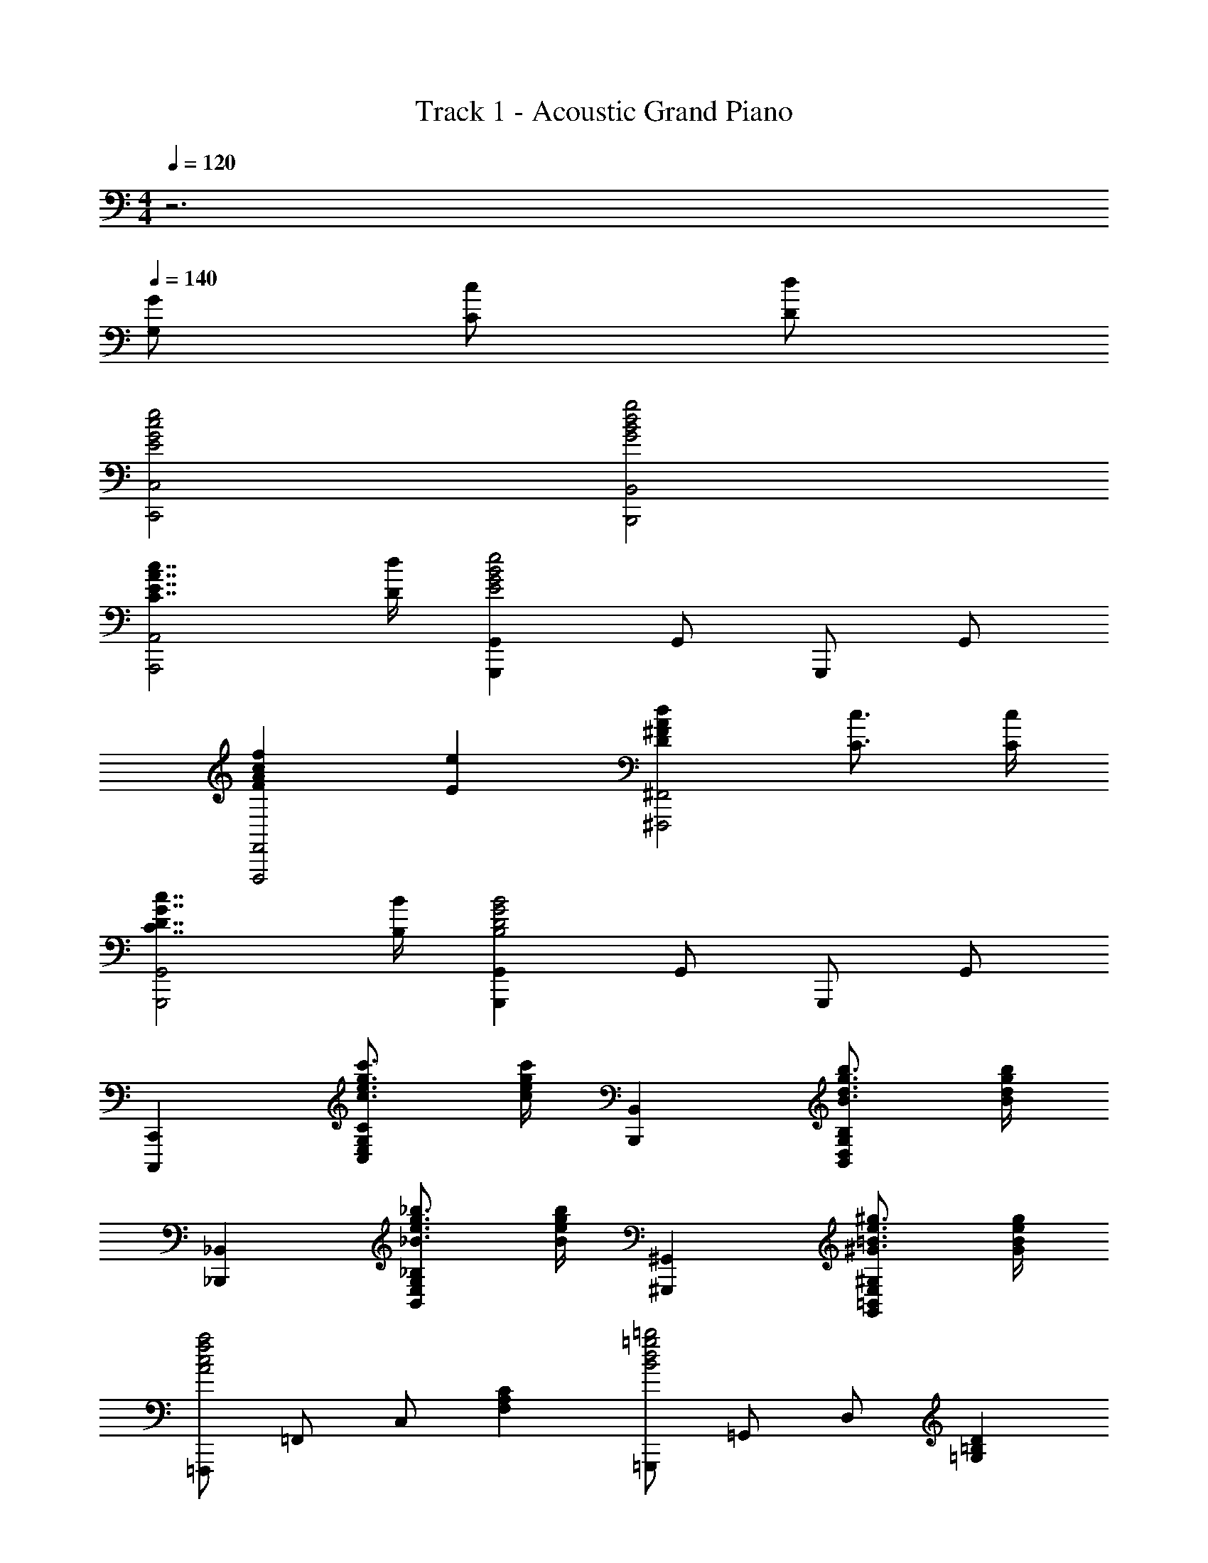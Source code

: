 X: 1
T: Track 1 - Acoustic Grand Piano
Z: ABC Generated by Starbound Composer
L: 1/8
M: 4/4
Q: 1/4=120
K: C
z6 
Q: 1/4=140
[G,2/3G2/3] [C2/3c2/3] [D2/3d2/3] 
[E4G4c4e4C,,4C,4] [G4B4d4g4B,,,4B,,4] 
[C7/2E7/2A7/2c7/2A,,,4A,,4] [D/2d/2] [G,,,2G,,2E4G4B4e4] G,,2/3 G,,,2/3 G,,2/3 
[F2A2c2f2F,,,4F,,4] [E2e2] [D2^F2A2d2^F,,,4^F,,4] [C3/2c3/2] [C/2c/2] 
[C7/2D7/2G7/2c7/2G,,,4G,,4] [B,/2B/2] [G,,,2G,,2B,4D4G4B4] G,,2/3 G,,,2/3 G,,2/3 
[C,,,2C,,2] [c3/2e3/2g3/2c'3/2C,2E,2G,2C2] [c/2e/2g/2c'/2] [B,,,2B,,2] [B3/2d3/2g3/2b3/2B,,2D,2G,2B,2] [B/2d/2g/2b/2] 
[_B,,,2_B,,2] [_B3/2e3/2g3/2_b3/2B,,2E,2G,2_B,2] [B/2e/2g/2b/2] [^G,,,2^G,,2] [^G3/2=B3/2e3/2^g3/2G,,2=B,,2E,2^G,2] [G/2B/2e/2g/2] 
[=F,,,2/3A4c4f4a4] =F,,2/3 C,2/3 [F,2A,2C2] [=G,,,2/3B4d4=g4=b4] =G,,2/3 D,2/3 [=G,2=B,2D2z3/2] 
Q: 1/4=157
z/2 
[AcaA,,A,] [cec'C,2E,2A,2] [Bdb] [cec'C,2E,2A,2] [dfd'] [cec'C,2E,2A,2] [Bdb] [=GBgC,E,A,] 
[dfd'A,,A,] [cec'C,2E,2A,2] [Bdb] [GBgC,2E,2A,2] [dfd'] [cec'C,2E,2A,2] [Bdb] [GBgC,E,A,] 
[AcaA,,A,] [cec'C,2E,2A,2] [Bdb] [cec'C,2E,2A,2] [dfd'] [cec'C,2E,2A,2] [Bdb] [GBgC,E,A,] 
[C/2dd'] A,/2 [F,/2cc'] A,/2 [C/2Bb] A,/2 [F,/2Gg] A,/2 [D/2dd'] B,/2 [G,/2cc'] B,/2 [D/2Bb] B,/2 [G,/2Gg] B,/2 
[E/2Aca] C/2 [A,/2cec'] C/2 [E/2Bdb] C/2 [A,/2cec'] C/2 [E/2dfd'] C/2 [A,/2cec'] C/2 [E/2Bdb] C/2 [A,/2GBg] C/2 
[E/2dfd'] C/2 [A,/2cec'] C/2 [E/2Bdb] C/2 [A,/2GBg] C/2 [E/2dfd'] C/2 [A,/2cec'] C/2 [E/2Bdb] C/2 [A,/2GBg] C/2 
[E/2Aca] C/2 [A,/2cec'] C/2 [E/2Bdb] C/2 [A,/2cec'] C/2 [E/2dfd'] C/2 [A,/2cec'] C/2 [E/2Bdb] C/2 [A,/2GBg] C/2 
[=F/2dd'] D/2 [_B,/2cc'] D/2 [F/2_B_b] D/2 [B,/2Gg] D/2 [E/2dd'] =B,/2 [^G,/2cc'] B,/2 [E/2=B=b] B,/2 [G,/2^G^g] B,/2 
[aA,4C4E4z/2] e/2 [c'z/2] e/2 [bz/2] e/2 [c'z/2] e/2 [d'z/2] e/2 [c'z/2] e/2 [bz/2] e/2 [=gz/2] e/2 
[^F,7A,7^C7^F7^f8] ^F,,,/2 [^F,,15/2z/2] 
[C3F3A3^c3F,,,7] [F,/2F3A3c3f3] [A,9/2z/2] [F,4z2] [C2F2A2c2z] G,,,/2 [G,,15/2z/2] 
[E3=G3B3e3G,,,7] [d/2=G,/2] c/2 [G3B3G,4] [G,,,/2A,A] [G,,15/2z/2] 
[B,0D0G11/2B11/2G,,,7] z3 G,/2 [B,2D2z/2] [G,4z3/2] [C3/2c3/2] [F,,,/2Dd] [F,,15/2z/2] 
[C3/2F3/2A3/2c3/2F,,,7] [F,/2F/2] [F3z] F,/2 [A,9/2z/2] F, [C2F2A2c2] [F,,,/2Dd] [F,,15/2z/2] 
[C0F2A2c2F,,,7] z2 [B,B] [F,/2E3A3c3e3] [A,9/2C9/2z/2] [F,4z2] [D2d2z] E,,,/2 [E,,15/2z/2] 
[E6^G6B6e6E,,,7z3] E,/2 [^G,9/2z/2] [E,4z2] [B,2B2z] E,,,/2 [E,,17/2z/2] 
[E4G4B4e4E,,,8z3] E,/2 [G,9/2B,9/2z/2] [G4B4e4^g4E,4] 
[CGc^C,,^G,,^C,] [CGcC,,G,,C,] [CGcC,,G,,C,] [D2A2d2D,,2A,,2D,2] [B,2F2B2=B,,,2F,,2B,,2] [C2G2c2C,,2G,,2C,2] 
[G,2^D2G2^G,,,2^D,,2G,,2] [G,DGG,,,D,,G,,] [A,2E2A2A,,,2E,,2A,,2] [B,2F2B2B,,,2F,,2B,,2] [g^c'C] 
[cG] [gc'C] [ad'=D] [dA] [fbB,] [BF] [gc'C] [cG] 
[^dgG,] [G^D] [dgG,] [eaA,] [AE] [fbB,] [BF] [c3f3a3c'3F,3A,3C3F3] 
[f3a3c'3^f'3A,3C3F3A3] [a2c'2f'2a'2C2F2A2c2] [g2b2d'2^g'2=D3F3A3=d3] [ff'] 
[e3a3c'3e'3A,3D3F3A3] [dd'F,2A,2D2F2] [c4e4a4c'4z] [E,3A,3C3E3] 
[ceac'A,3C3E3A3] [c3/2c'3/2] [d3/2d'3/2z/2] [C2E2A2z] [cc'] [c0e3g3c'3B,3E3G3] z3 
[B0bG,3B,3E3G3] z [B4e4g4b4z2] [E,2G,2B,2E2] [c3f3a3c'3F,3A,3C3F3] 
[f3a3c'3f'3A,3C3F3A3] [a2c'2f'2a'2C2F2A2c2] [b2d'2f'2b'2D3F3A3d3] [aa'] 
[g2b2d'2g'2A,3D3F3A3] [ff'] [fac'f'F,2A,2D2F2] [ee'] [fac'f'E,3A,3C3E3] [e4e'4z2] 
[C2E2] [A,0A0A,,] z [B,BB,,] [=C=c=C,] [^CG^cC,,G,,^C,] [CGcC,,G,,C,] [CGcC,,G,,C,] 
[D2A2d2=D,,2A,,2D,2] [B,2F2B2B,,,2F,,2B,,2] [CGcC,,G,,C,] [F/2F,,,] A/2 [c/2F,,] f/2 [c/2F,,,] f/2 
[a/2F,,] c'/2 [f/2F,,,] a/2 [c'/2F,,] f'/2 [c'/2F,,,] f'/2 [a'/2F,,] ^c''/2 [d''/2D,,,] a'/2 [f'/2D,,] d'/2 [a'/2D,,,] f'/2 
[d'/2D,,] a/2 [d'/2D,,,] a/2 [f/2D,,] d/2 [a/2D,,,] f/2 [d/2D,,] A/2 [E/2A,,,] A/2 [c/2A,,] e/2 [c/2A,,,] e/2 
[a/2A,,] c'/2 [e/2A,,,] a/2 [c'/2A,,] e'/2 [c'/2A,,,] e'/2 [a'/2A,,] c''/2 [e''/2E,,,] b'/2 [g'/2E,,] e'/2 [b'/2E,,,] g'/2 
[e'/2E,,] b/2 [e'/2E,,,] b/2 [g/2E,,] e/2 [b/2E,,,] g/2 [e/2E,,] B/2 [F/2F,,,] A/2 [c/2F,,] f/2 [c/2F,,,] f/2 
[a/2F,,] c'/2 [f/2F,,,] a/2 [c'/2F,,] f'/2 [c'/2F,,,] f'/2 [a'/2F,,] c''/2 [d''/2D,,,] a'/2 [f'/2D,,] d'/2 [a'/2D,,,] f'/2 
[d'/2D,,] a/2 [d'/2D,,,] a/2 [f/2D,,] d/2 [a/2D,,,] f/2 [d/2D,,] A/2 [E/2A,,,] A/2 [c/2A,,] e/2 [c/2A,,,] e/2 
[a/2A,,] c'/2 [e/2A,,,] a/2 [c'/2A,,] e'/2 [c'/2A,,,] e'/2 [a'/2A,,] c''/2 [^C,,,8C,,8] 
[D,,/2c3f3a3c'3] F,,/2 A,,/2 D,/2 A,,/2 D,/2 [F,/2f3a3c'3f'3] A,/2 D,/2 F,/2 A,/2 D/2 [A,/2a2c'2f'2a'2] D/2 F/2 A/2 
[g2b2e'2g'2E,4G,4B,4E4] z [aa'] [aa'] [gg'] [ff'] [gg'] 
[F,,F,g3b3d'3g'3] [A,,2C,2F,2] [ff'A,,2C,2F,2] [f4a4c'4f'4z] [A,,2C,2F,2] [A,,C,F,] 
[BdbF,,F,] [AcaA,,2C,2F,2] [GBg] [EGeA,,2C,2F,2] [Bdb] [AcaA,,2C,2F,2] [GBg] [EGeA,,C,F,] 
[FAfF,,F,] [AcaA,,2C,2F,2] [GBg] [AcaA,,2C,2F,2] [Bdb] [AcaA,,2C,2F,2] [GBg] [EGeA,,C,F,] 
[A,/2Bb] F,/2 [D,/2Aa] F,/2 [A,/2Gg] F,/2 [D,/2Ee] F,/2 [B,/2Bb] G,/2 [E,/2Aa] G,/2 [B,/2Gg] G,/2 [E,/2Ee] G,/2 
[E/2A=ca] =C/2 [A,/2ce=c'] C/2 [E/2Bdb] C/2 [A,/2cec'] C/2 [E/2d=fd'] C/2 [A,/2cec'] C/2 [E/2Bdb] C/2 [A,/2=GB=g] C/2 
[E/2dfd'] C/2 [A,/2cec'] C/2 [E/2Bdb] C/2 [A,/2GBg] C/2 [E/2dfd'] C/2 [A,/2cec'] C/2 [E/2Bdb] C/2 [A,/2GBg] C/2 
[E/2Aca] C/2 [A,/2cec'] C/2 [E/2Bdb] C/2 [A,/2cec'] C/2 [E/2dfd'] C/2 [A,/2cec'] C/2 [E/2Bdb] C/2 [A,/2GBg] C/2 
[=F/2dd'] D/2 [_B,/2cc'] D/2 [F/2_B_b] D/2 [B,/2Gg] D/2 [E/2dd'] =B,/2 [G,/2cc'] B,/2 [E/2=B=b] B,/2 [G,/2^G^g] B,/2 
[aA,4C4E4z/2] e/2 [bz/2] e/2 [c'z/2] e/2 [az/2] e/2 [bB,2^D2z/2] ^f/2 [^c'z/2] f/2 [^d'z/2] f/2 [bz/2] f/2 
[E,=g'2] [=gB,] [bE] [e'B,] [E,g'3] [gB,] [bE] [g'B,] 
[D,f'2] [fB,] [b=D] [=d'B,] [D,b'2] [bB,] [d'D] [f'B,] 
[=C,e'2] [e=G,] [gC] [bG,] [C,e'3] [eG,] [gC] [e'G,] 
[B,,d'2] [dG,] [gB,] [bG,] [B,,g'2] [gG,] [bB,] [d'G,] 
[A,,=c'2] [cE,] [eA,] [gE,] [A,,c'3] [cE,] [eA,] [c'E,] 
[=G,,b2] [BE,] [eG,] [gE,] [G,,e'2] [eE,] [gG,] [bE,] 
[F,,^c'2] [^c^C,] [fF,] [_bC,] [F,,f'3] [fC,] [bF,] [c'C,] 
[B,,e'2] [eF,] [fB,] [=bF,] [B,,^d'2] [^dF,] [fB,] [bF,] 
[=G2B2e2g2E,,3E,3] [Gg] [^F3f3E,3G,3B,3] [E2e2E,,2E,2] 
[E3/2e3/2D,,3D,3] [D3/2=d3/2] [B,BD,3F,3] z D/2 E/2 [F/3D,,2D,2] G/3 A/3 B/3 =c/3 d/3 
[E2G2c2e2=C,,3=C,3] [Ee] [D2d2C,3E,3G,3] [Cc] [C2c2C,,2C,2] 
[C3/2c3/2B,,,3B,,3] [B,3/2B3/2] [B,,3D,3G,3G5z2] g'/2 =d'/2 [b/2B,,,2B,,2] g/2 d/2 B/2 
[C2E2A2c2A,,,3A,,3] [Cc] [B,3B3A,,3C,3E,3] [A,2A2A,,,2A,,2] 
[A,3/2A3/2=G,,,3G,,3] [G,3/2G3/2] [E,EG,,3B,,3] [G,4z] e/2 d/2 [c/2G,,,2G,,2] B/2 A/2 G/2 
[F,2_B,2^C2F2F,,,3F,,3] [F,F] [C3^c3F,,3_B,,3^C,3] [F2f2F,,,2F,,2] 
[E3F3B3e3B,,,3=B,,3] [^d/2B,,3^D,3F,3] e/2 z B/2 d/2 [f19/48B,,,2B,,2] b19/48 ^d'19/48 f'19/48 z/48 [b'5/12z19/48] 
[E,,4E,4z2] [G2B2e2g2] [F2B2=d2f2D,,4=D,4] [D2d2] 
[C,,4=C,4z2] [E2G2=c2e2] [D2G2B2d2B,,,4B,,4] [G,2G2] 
[A,,,4A,,4z2] [=C2E2A2c2] [=B,2D2F2B2D,,4D,4] [G,2G2] 
[A,3D3F3A3G,,,4G,,4] [B,B] [B,4^D4F4B4B,,,4B,,4] 
[E,2z] [Bb] [ee'E,2G,2B,2] [gg'] [D,2z] [Bb] [d=d'D,2F,2B,2] [ff'] 
[C,2z] [Gg] [c=c'C,2E,2G,2] [ee'] [B,,2z] [Gg] [BbB,,2D,2G,2] [dd'] 
[A,,2z] [Aa] [cc'A,,2C,2E,2] [ee'] [B,,2z] [Bb] [^d^d'B,,2^D,2F,2] [ff'] 
[E,2z] [Bb] [ee'E,2A,2B,2] [aa'] [^g^g'E,2] [ee'] [B2b2E,2^G,2B,2] 
[e/2A,/2] [E/2C/2] [A/2A,/2] [E/2C/2] [c/2A,/2] [E/2C/2] [A/2A,/2] [E/2C/2] [e/2A,/2] [E/2C/2] [A/2A,/2] [E/2C/2] [c/2A,/2] [E/2C/2] [A/2A,/2] [E/2C/2] 
[e/2A,/2] [E/2C/2] [A/2A,/2] [E/2C/2] [c/2A,/2] [E/2C/2] [A/2A,/2] [E/2C/2] [e/2A,/2] [E/2C/2] [A/2A,/2] [E/2C/2] [c/2A,/2] [E/2C/2] [A/2A,/2] [E/2C/2] 
[=f/2_B,/2] [=F/2=D/2] [_B/2B,/2] [F/2D/2] [=d/2B,/2] [F/2D/2] [B/2B,/2] [F/2D/2] [f/2B,/2] [F/2D/2] [B/2B,/2] [F/2D/2] [d/2B,/2] [F/2D/2] [B/2B,/2] [F/2D/2] 
[f19/48B,/2] [F19/48z5/48] [D/2z7/24] [B19/48z5/24] [B,/2z3/16] [d19/48z5/16] [D/2z5/48] [f5/12z19/48] [_b19/48B,/2] [=d'19/48z5/48] [D/2z7/24] [=f'19/48z5/24] [B,/2z3/16] [_b'19/48z5/16] [D/2z5/48] [d''5/12z19/48] [f''19/48B,/2] [d''19/48z5/48] [D/2z7/24] [b'19/48z5/24] [B,/2z3/16] [f'19/48z5/16] [D/2z5/48] [d'5/12z19/48] [b19/48B,/2] [f19/48z5/48] [D/2z7/24] [d19/48z5/24] [B,/2z3/16] [B19/48z5/16] [D/2z5/48] [F5/12z19/48] 
[e/2A,/2] [E/2C/2] [A/2A,/2] [E/2C/2] [c/2A,/2] [E/2C/2] [A/2A,/2] [E/2C/2] [e/2A,/2] [E/2C/2] [A/2A,/2] [E/2C/2] [c/2A,/2] [E/2C/2] [A/2A,/2] [E/2C/2] 
[e/2A,/2] [E/2C/2] [A/2A,/2] [E/2C/2] [c/2A,/2] [E/2C/2] [A/2A,/2] [E/2C/2] [e/2A,/2] [E/2C/2] [A/2A,/2] [E/2C/2] [c/2A,/2] [E/2C/2] [A/2A,/2] [E/2C/2] 
[f/2B,/2] [F/2D/2] [B/2B,/2] [F/2D/2] [d/2B,/2] [F/2D/2] [B/2B,/2] [F/2D/2] [f/2B,/2] [F/2D/2] [B/2B,/2] [F/2D/2] [d/2B,/2] [F/2D/2] [B/2B,/2] [F/2D/2] 
[f19/48B,/2] [F19/48z5/48] [D/2z7/24] [B19/48z5/24] [B,/2z3/16] [d19/48z5/16] [D/2z5/48] [f5/12z19/48] [b19/48B,/2] [d'19/48z5/48] [D/2z7/24] [f'19/48z5/24] [B,/2z3/16] [b'19/48z5/16] [D/2z5/48] [d''5/12z19/48] [f''/3B,/2] [d''/3z/6] [D/2z/6] b'/3 [f'/3B,/2] [d'/3z/6] [D/2z/6] b/3 [f2B,2] 
[ceac'A,,,A,,] [=B=bA,,] [AaC,E,] [B/2b/2A,,] [c3/2c'3/2z/2] [C,E,] [A,,e3e'3] [C,E,] A,, 
[ceac'A,,,A,,] [BbA,,] [AaC,E,] [B/2b/2A,,] [c3/2c'3/2z/2] [C,E,] [BbA,,] [AaC,E,] [G=gA,,] 
[_B,,,_B,,F3_B3d3f3] B,, [=D,=F,] [B,,D5d5] [D,F,] B,, [D,F,] B,, 
[B,,,B,,D3F3B3] B,, [D,F,] [B,,F3B3d3] [D,F,] B,, [D,F,B2d2f2] B,, 
[ceac'A,,,A,,] [=BbA,,] [AaC,E,] [B/2b/2A,,] [c3/2c'3/2z/2] [C,E,] [A,,e3e'3] [C,E,] A,, 
[ceac'A,,,A,,] [BbA,,] [AaC,E,] [B/2b/2A,,] [c3/2c'3/2z/2] [C,E,] [BbA,,] [cc'C,E,] [ee'A,,] 
[B,,,,2=B,,,2d3g3b3d'3] G/2 D/2 [c/2c'/2=B,/2] [d/2d'/2=G,/2] [e3g3c'3e'3C,,4C,4] [ee'] 
[C,,,2^C,,2e3a3^c'3e'3] A/2 E/2 [d/2d'/2^C/2] [e/2e'/2A,/2] [f3a3d'3f'3D,,4D,4] [ff'] 
[^D,,,2^D,,2^f3b3^d'3^f'3] B/2 ^F/2 [f/2f'/2^D/2] [f/2f'/2B,/2] [b2d'2f'2=b'2D,,2^D,2] [f2f'2B,,,,2B,,,2] 
[a3b3e'3a'3E,,,4E,,4] [^gg'] [E,/2g4b4e'4g'4] ^F,/2 ^G,/2 A,/2 B,/2 C/2 D/2 E/2 
[F,,A,3/2C3/2F3/2A3/2] [F,z/2] [A3/2^c3/2f3/2a3/2z/2] F,, [aa'F,] [E,,g3/2c'3/2e'3/2g'3/2] [E,z/2] [^G3/2c3/2e3/2g3/2z/2] E,, [G,GE,] 
[=D,,F,3/2A,3/2=D3/2F3/2] [=D,z/2] [F3/2A3/2d3/2f3/2z/2] D,, [ff'D,] [C,,e3/2a3/2c'3/2e'3/2] [^C,z/2] [E3/2A3/2c3/2e3/2z/2] C,, [E,EC,] 
[B,,,D,3/2F,3/2B,3/2D3/2] [=B,,z/2] [D3/2F3/2B3/2d3/2z/2] B,,, B,, [E,,G,3/2B,3/2E3/2] E,/2 [E3/2G3/2B3/2e3/2z/2] E,, E, 
[A,,,A,3/2C3/2E3/2A3/2] [A,,z/2] [A3/2c3/2e3/2a3/2z/2] A,,, [aa'A,,] [C,,c'3/2=f'3/2g'3/2c''3/2] [C,z/2] [c3/2=f3/2g3/2c'3/2z/2] C,, [CcC,] 
[F/2F,,,4F,,4] G/2 A/2 c/2 ^f/2 g/2 a/2 c'/2 [E,,e4g4] C, G, E, 
[D/2D,,4D,4] E/2 F/2 A/2 d/2 e/2 f/2 a/2 [C,,c4e4] A,, E, C, 
[d/2B,,,2B,,2] e/2 f/2 a/2 [=d'/2B,,2D,2F,2] e'/2 ^f'/2 a'/2 [C,,e2g2] ^G,, [C,e2g2b2e'2] E, 
[F,,F,] F,,/2 [F,B,3/2C3/2F3/2] F,,/2 [BcfF,] [F,F_b3/2c'3/2f'3/2] F,,/2 [F,_B3/2c3/2f3/2] F,,/2 [FF,] 
Q: 1/4=157
Q: 1/4=157
Q: 1/4=157
z4 
Q: 1/4=157
Q: 1/4=157
Q: 1/4=157
D,, A,, D, E, 
=F, A, D E =F A d e 
=f a d' a' =C,, =G,, =C, D, 
E, =G, =C D E =G =c d 
[eC2] =g [=c'D2] =g' [A,/2_B,,,] C/2 [=F,,A,7] _B,, C, 
D, F, _B, C D F B c 
d f b =f' A,,, E,, A,, =B,, 
^C, E, A, =B, [a3/8^C] z/12 b3/8 z/12 [a17/48z/12] [Ez17/48] b17/48 z/16 [a/3z11/48] [Az/6] b5/16 z/12 a5/16 z/12 [b5/16z/24] [=Bz17/48] a5/16 z/12 [b5/16z/4] 
[^cz/6] a/3 z/12 b/3 z/12 [ez/48] a17/48 z5/48 b17/48 z5/48 a/16 a A [f'a'F_Bd] [bFBd] [d'FBf] [bF2B2e2] 
[f'a'] [bF2B2=c2] d' [bG2c2d2] [e'g'] [gGcd] [c'Gcf] [gG2c2e2] 
[e'g'] [gG3c3] c' g [e'g'Gcd] [gGcd] [c'Gcf] [gG2c2e2] 
[e'g'] [gG2c2d2] c' [gF3A3d3] [f'a'] a [d'FAc] [a=C2F2A2] 
[e'g'] [gE3G3c3] c' g [f'a'FBd] [bFBd] [d'FBf] [bF2B2e2] 
[f'a'] [bF2B2c2] d' [bG2c2d2] [e'g'] [gGcd] [c'Gcf] [gG2c2e2] 
[e'g'] [gG3c3] c' g [f'a'FAd] [aFAd] [d'FAf] [aG2c2e2] 
[e'g'] [gGcf] [c'Gc] [g0F2A2c2] z2 [f'a'c3f3a3] c' [f'a'] 
[A4^c4e4g4z] a/2 =b/2 ^c'19/48 d'19/48 e'19/48 f'19/48 z/48 [g'5/12z19/48] [f'2a'2_B,,,,4B,,,4z] _b d' f' 
[a'3D,4F,4_B,4z] b d' a' [e'g'3=C,,,4C,,4] g =c' g' 
[c'e'3E,4G,4C4] g c' e' [c'e'2A,,,,4A,,,4] e g c' 
[e'3E,4A,4C4z] e g e' [d'f'3=D,,,4D,,4] a d' f' 
[e'g'3C,,,4C,,4] c' e' g' [ad'f'a'B,,,,B,,,] [a/2d'/2f'/2a'/2B,,,,/2B,,,/2] z11/2 
[c'2e'2g'2=c''2C,,,2C,,2] [c'/2e'/2g'/2c''/2C,,,/2C,,/2] z9/2 C/4 D/4 E/4 G/4 
=c/4 d/4 e/4 g/4 [d^fB,,2=B,2] =B [B2e2g2E,,2E,2] [^ceA,,2A,2] A [A2d2f2D,,2D,2] 
[BdG,,2G,2] G [GBe^C,,C,] [^F2B2c2f2^F,,2^F,2] [fF,,,F,,] [=b^c'^f'F,,,2F,,2] f 
=B,,, [fbd'f'B,,] [E,,,g2b2e'2g'2] E,, A,,, [eac'e'A,,] [D,,,f2a2d'2f'2] D,, 
G,,, [dgbd'G,,] [egbe'^C,,,C,,] [f2_b2c'2f'2F,,,2F,,2] [fbc'f'F,,,F,,] [c'2^c''2C,,,2C,,2] 
[^C/2c3f3a3c'3] A,/2 F,/2 A,/2 C/2 A,/2 [F,/2f3a3c'3f'3] A,/2 C/2 A,/2 F,/2 A,/2 [C/2a2c'2f'2a'2] A,/2 F,/2 A,/2 
[D/2^g2=b2d'2^g'2] A,/2 F,/2 A,/2 [D/2ff'] A,/2 [F,/2e3a3c'3e'3] A,/2 D/2 A,/2 F,/2 A,/2 [D/2dd'] A,/2 [F,/2c4e4a4c'4] A,/2 
C/2 A,/2 E,/2 A,/2 C/2 A,/2 [E,/2ceac'] A,/2 [C/2c3/2c'3/2] A,/2 E,/2 [A,/2d3/2d'3/2] C/2 A,/2 [E,/2cc'] A,/2 
[B,/2c3e3g3c'3] ^G,/2 E,/2 G,/2 B,/2 G,/2 [E,/2Bb] G,/2 [B,/2B4e4g4b4] G,/2 E,/2 G,/2 B,2 
[c3f3a3c'3F,3A,3C3F3] [f3a3c'3f'3A,3C3F3A3] [a2c'2f'2a'2C2F2A2c2] 
[b2d'2f'2b'2D3F3A3d3] [aa'] [g2b2d'2g'2A,3D3F3A3] [ff'] [fac'f'F,2A,2D2F2] [ee'] 
[fac'f'E,3A,3C3E3] [e4e'4z2] [C2E2] [A,0A0A,,] z [B,BB,,] [=C=c=C,] 
[^C^G^cC,,^G,,^C,] [CGcC,,G,,C,] [CGcC,,G,,C,] [D2A2d2D,,2A,,2D,2] [B,2F2B2B,,,2F,,2B,,2] [CGcC,,G,,C,] 
F,,,/3 C,,/3 F,,/3 C,/3 F,/3 A,/3 F,,/3 C,/3 F,/3 C/3 F/3 A/3 F,/3 C/3 F/3 c/3 f/3 a/3 F/3 c/3 f/3 c'/3 f'/3 a'/3 
D,,/3 A,,/3 D,/3 A,/3 D/3 F/3 D,/3 A,/3 D/3 A/3 d/3 f/3 D/3 A/3 d/3 a/3 d'/3 f'/3 d/3 a/3 d'/3 a'/3 d''/3 ^f''/3 
A,,,/3 E,,/3 A,,/3 E,/3 A,/3 C/3 A,,/3 E,/3 A,/3 E/3 A/3 c/3 A,/3 E/3 A/3 e/3 a/3 c'/3 A/3 e/3 a/3 e'/3 a'/3 c''/3 
E,,,/3 B,,,/3 E,,/3 B,,/3 E,/3 G,/3 E,,/3 B,,/3 E,/3 B,/3 E/3 G/3 E,/3 B,/3 E/3 B/3 e/3 g/3 E/3 B/3 e/3 b/3 e'/3 g'/3 
F,,,/3 C,,/3 F,,/3 C,/3 F,/3 A,/3 F,,/3 C,/3 F,/3 C/3 F/3 A/3 F,/3 C/3 F/3 c/3 f/3 a/3 F/3 c/3 f/3 c'/3 f'/3 a'/3 
D,,/3 A,,/3 D,/3 A,/3 D/3 F/3 D,/3 A,/3 D/3 A/3 d/3 f/3 D/3 A/3 d/3 a/3 d'/3 f'/3 d/3 a/3 d'/3 a'/3 d''/3 f''/3 
A,,,/3 E,,/3 A,,/3 E,/3 A,/3 C/3 A,,/3 E,/3 A,/3 E/3 A/3 c/3 A,/3 E/3 A/3 e/3 a/3 c'/3 A/3 e/3 a/3 e'/3 a'/3 c''/3 
[C,,,8C,,8] 
[D,,/2c3f3a3c'3] F,,/2 A,,/2 D,/2 A,,/2 D,/2 [F,/2f3a3c'3f'3] A,/2 D,/2 F,/2 A,/2 D/2 [A,/2a2c'2f'2a'2] D/2 F/2 A/2 
[g2b2e'2g'2E,4G,4B,4E4] z [aa'] [aa'] [gg'] [ff'] [gg'] 
[F,,F,g3b3d'3g'3] [A,,2C,2F,2] [ff'A,,2C,2F,2] [f4a4c'4f'4z] [A,,2C,2F,2] [A,,C,F,] 
[BdbF,,F,] [AcaA,,2C,2F,2] [GBg] [EGeA,,2C,2F,2] [Bdb] [AcaA,,2C,2F,2] [GBg] [EGeA,,C,F,] 
[FAfF,,F,] [AcaA,,2C,2F,2] [GBg] [AcaA,,2C,2F,2] [Bdb] [AcaA,,2C,2F,2] [GBg] [EGeA,,C,F,] 
[A,/2Bb] F,/2 [D,/2Aa] F,/2 [A,/2Gg] F,/2 [D,/2Ee] F,/2 [B,/2Bb] G,/2 [E,/2Aa] G,/2 [B,/2Gg] G,/2 [E,/2Ee] G,/2 
[E/2A=ca] =C/2 [A,/2ce=c'] C/2 [E/2Bdb] C/2 [A,/2cec'] C/2 [E/2d=fd'] C/2 [A,/2cec'] C/2 [E/2Bdb] C/2 [A,/2=GB=g] C/2 
[E/2dfd'] C/2 [A,/2cec'] C/2 [E/2Bdb] C/2 [A,/2GBg] C/2 [E/2dfd'] C/2 [A,/2cec'] C/2 [E/2Bdb] C/2 [A,/2GBg] C/2 
[E/2Aca] C/2 [A,/2cec'] C/2 [E/2Bdb] C/2 [A,/2cec'] C/2 [E/2dfd'] C/2 [A,/2cec'] C/2 [E/2Bdb] C/2 [A,/2GBg] C/2 
[=F/2dd'] D/2 [_B,/2cc'] D/2 [F/2_B_b] D/2 [B,/2Gg] D/2 [E/2dd'] =B,/2 [G,/2cc'] B,/2 [E/2=B=b] B,/2 [G,/2^G^g] B,/2 
[AeaA,,,E,,A,,] [AeaA,,,E,,A,,] [AeaA,,,E,,A,,] [_B2f2_b2_B,,,2=F,,2_B,,2] [=G2d2=g2G,,,2D,,2=G,,2] [A2e2a2A,,,2E,,2A,,2] 
[E2=B2e2E,,,2=B,,,2E,,2] [EBeE,,,B,,,E,,] [F2c2f2=F,,,2=C,,2F,,2] [G2d2g2G,,,2D,,2G,,2] [eaA,,,] 
[AA,,] [eaA,,,] [fb_B,,,] [_BB,,] [dgG,,,] [GG,,] [A21e21a21A,,,,21A,,,21z9] 
M: 6/4
